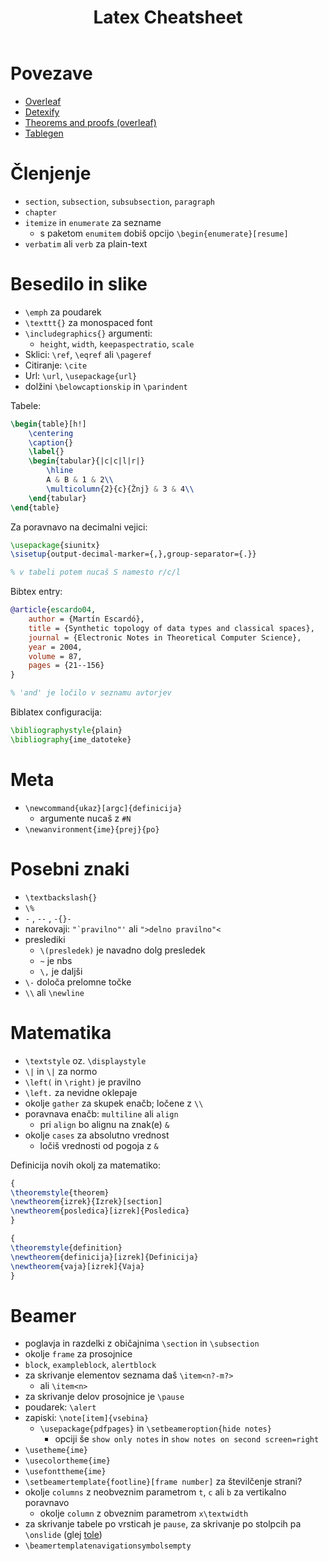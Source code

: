 #+TITLE: Latex Cheatsheet

* Povezave

- [[https://www.overleaf.com/learn][Overleaf]]
- [[https://detexify.kirelabs.org/classify.html][Detexify]]
- [[https://www.overleaf.com/learn/latex/Theorems_and_proofs][Theorems and proofs (overleaf)]]
- [[https://www.tablesgenerator.com/][Tablegen]]

* Členjenje

- =section=, =subsection=, =subsubsection=, =paragraph=
- =chapter=
- =itemize= in =enumerate= za sezname
  - s paketom =enumitem= dobiš opcijo =\begin{enumerate}[resume]=
- =verbatim= ali =verb= za plain-text

* Besedilo in slike

- =\emph= za poudarek
- =\texttt{}= za monospaced font
- =\includegraphics{}= argumenti:
  - =height=, =width=, =keepaspectratio=, =scale=
- Sklici: =\ref=, =\eqref= ali =\pageref=
- Citiranje: =\cite=
- Url: =\url=, =\usepackage{url}=
- dolžini =\belowcaptionskip= in =\parindent=
    
Tabele:
#+BEGIN_SRC latex
\begin{table}[h!]
    \centering
    \caption{}
    \label{}
    \begin{tabular}{|c|c|l|r|}
        \hline
        A & B & 1 & 2\\
        \multicolumn{2}{c}{Žnj} & 3 & 4\\
    \end{tabular}
\end{table}
#+END_SRC

Za poravnavo na decimalni vejici:
#+BEGIN_SRC latex
\usepackage{siunitx}
\sisetup{output-decimal-marker={,},group-separator={.}}

% v tabeli potem nucaš S namesto r/c/l
#+END_SRC

Bibtex entry:
#+BEGIN_SRC bibtex
@article{escardo04,
    author = {Martín Escardó},
    title = {Synthetic topology of data types and classical spaces},
    journal = {Electronic Notes in Theoretical Computer Science},
    year = 2004,
    volume = 87,
    pages = {21--156}
}

% 'and' je ločilo v seznamu avtorjev
#+END_SRC

Biblatex configuracija:
#+BEGIN_SRC latex
\bibliographystyle{plain}
\bibliography{ime_datoteke}
#+END_SRC

* Meta

- =\newcommand{ukaz}[argc]{definicija}=
  - argumente nucaš z =#N=
- =\newanvironment{ime}{prej}{po}=
 
* Posebni znaki

- =\textbackslash{}=
- =\%=
- =-= , =--= , =-{}-=
- narekovaji: ="`pravilno"'= ali =">delno pravilno"<=
- preslediki
  - =\(presledek)= je navadno dolg presledek
  - =~= je nbs
  - =\,= je daljši
- =\-= določa prelomne točke
- =\\= ali =\newline=

* Matematika

- =\textstyle= oz. =\displaystyle=
- =\|= in =\|= za normo
- =\left(= in =\right)= je pravilno
- =\left.= za nevidne oklepaje
- okolje =gather= za skupek enačb; ločene z =\\=
- poravnava enačb: =multiline= ali =align=
  - pri =align= bo alignu na znak(e) =&=
- okolje =cases= za absolutno vrednost
  - ločiš vrednosti od pogoja z =&=


Definicija novih okolj za matematiko:
#+BEGIN_SRC latex
{
\theoremstyle{theorem}
\newtheorem{izrek}{Izrek}[section]
\newtheorem{posledica}[izrek]{Posledica}
}

{
\theoremstyle{definition}
\newtheorem{definicija}[izrek]{Definicija}
\newtheorem{vaja}[izrek]{Vaja}
}
#+END_SRC

* Beamer

- poglavja in razdelki z običajnima =\section= in =\subsection=
- okolje =frame= za prosojnice
- =block=, =exampleblock=, =alertblock=
- za skrivanje elementov seznama daš =\item<n?-m?>=
  - ali =\item<n>=
- za skrivanje delov prosojnice je =\pause=
- poudarek: =\alert=
- zapiski: =\note[item]{vsebina}=
  - =\usepackage{pdfpages}= in =\setbeameroption{hide notes}=
    - opciji še =show only notes= in =show notes on second screen=right=
- =\usetheme{ime}=
- =\usecolortheme{ime}=
- =\usefonttheme{ime}=
- =\setbeamertemplate{footline}[frame number]= za številčenje strani?
- okolje =columns= z neobveznim parametrom =t=, =c= ali =b= za vertikalno poravnavo
  - okolje =column= z obveznim parametrom =x\textwidth=
- za skrivanje tabele po vrsticah je =pause=, za skrivanje po stolpcih pa =\onslide= (glej [[https://tex.stackexchange.com/questions/274920/how-to-uncover-a-table-column-wise-in-latex-beamer][tole]])
- =\beamertemplatenavigationsymbolsempty=
